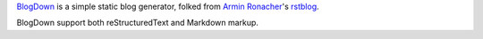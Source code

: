 `BlogDown <https://github.com/brantyoung/blogdown/>`_ is a simple static blog generator,
folked from `Armin Ronacher <http://lucumr.pocoo.org/>`_'s `rstblog <https://github.com/mitsuhiko/rstblog/>`_.

BlogDown support both reStructuredText and Markdown markup.

